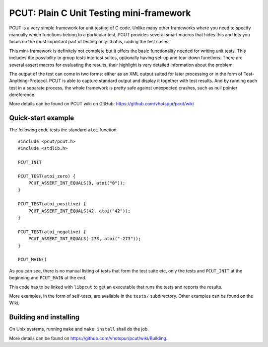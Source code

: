 PCUT: Plain C Unit Testing mini-framework
=========================================

PCUT is a very simple framework for unit testing of C code.
Unlike many other frameworks where you need to specify manually which
functions belong to a particular test, PCUT provides several smart
macros that hides this and lets you focus on the most important
part of testing only: that is, coding the test cases.

This mini-framework is definitely not complete but it offers the basic
functionality needed for writing unit tests.
This includes the possibility to group tests into test suites, optionally
having set-up and tear-down functions.
There are several assert macros for evaluating the results, their highlight
is very detailed information about the problem.

The output of the test can come in two forms: either as an XML output suited
for later processing or in the form of Test-Anything-Protocol.
PCUT is able to capture standard output and display it together with test
results.
And by running each test in a separate process, the whole framework is pretty
safe against unexpected crashes, such as null pointer dereference.

More details can be found on PCUT wiki on GitHub:
https://github.com/vhotspur/pcut/wiki


Quick-start example
-------------------

The following code tests the standard ``atoi`` function::

	#include <pcut/pcut.h>
	#include <stdlib.h>
	
	PCUT_INIT
	
	PCUT_TEST(atoi_zero) {
	    PCUT_ASSERT_INT_EQUALS(0, atoi("0"));
	}
	
	PCUT_TEST(atoi_positive) {
	    PCUT_ASSERT_INT_EQUALS(42, atoi("42"));
	}
	
	PCUT_TEST(atoi_negative) {
	    PCUT_ASSERT_INT_EQUALS(-273, atoi("-273"));
	}
	
	PCUT_MAIN()

As you can see, there is no manual listing of tests that form the test
suite etc, only the tests and ``PCUT_INIT`` at the beginning and
``PCUT_MAIN`` at the end.

This code has to be linked with ``libpcut`` to get an executable that runs
the tests and reports the results.

More examples, in the form of self-tests, are available in the ``tests/``
subdirectory.
Other examples can be found on the Wiki.


Building and installing
-----------------------

On Unix systems, running ``make`` and ``make install`` shall do the job.

More details can be found on https://github.com/vhotspur/pcut/wiki/Building.

